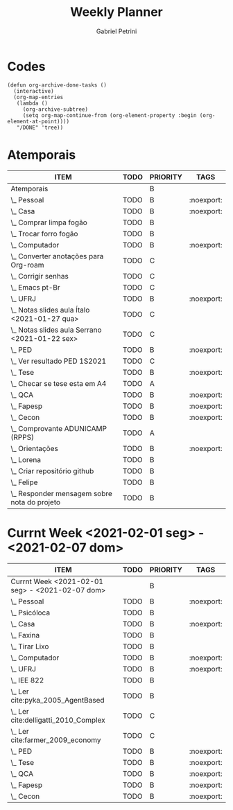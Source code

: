 #+OPTIONS: num:nil
#+TITLE: Weekly Planner
#+AUTHOR: Gabriel Petrini
#+startup: shrink

* Properties :noexport:
* HTML headers                                         :noexport:ignore:
#+HTML_HEAD: <link rel="stylesheet" type="text/css" href="http://www.pirilampo.org/styles/readtheorg/css/htmlize.css"/>
#+HTML_HEAD: <link rel="stylesheet" type="text/css" href="http://www.pirilampo.org/styles/readtheorg/css/readtheorg.css"/>

#+HTML_HEAD: <script src="https://ajax.googleapis.com/ajax/libs/jquery/2.1.3/jquery.min.js"></script>
#+HTML_HEAD: <script src="https://maxcdn.bootstrapcdn.com/bootstrap/3.3.4/js/bootstrap.min.js"></script>
#+HTML_HEAD: <script type="text/javascript" src="http://www.pirilampo.org/styles/lib/js/jquery.stickytableheaders.min.js"></script>
#+HTML_HEAD: <script type="text/javascript" src="http://www.pirilampo.org/styles/readtheorg/js/readtheorg.js"></script>

* Codes

#+begin_src elisp :exports code
(defun org-archive-done-tasks ()
  (interactive)
  (org-map-entries
   (lambda ()
     (org-archive-subtree)
     (setq org-map-continue-from (org-element-property :begin (org-element-at-point))))
   "/DONE" 'tree))
#+end_src

#+RESULTS:

* Atemporais
#+BEGIN: columnview :maxlevel 5 :id local :hlines 2 :indent t
| ITEM                                             | TODO | PRIORITY | TAGS       |
|--------------------------------------------------+------+----------+------------|
| Atemporais                                       |      | B        |            |
|--------------------------------------------------+------+----------+------------|
| \_  Pessoal                                      | TODO | B        | :noexport: |
|--------------------------------------------------+------+----------+------------|
| \_  Casa                                         | TODO | B        | :noexport: |
| \_    Comprar limpa fogão                        | TODO | B        |            |
| \_    Trocar forro fogão                         | TODO | B        |            |
|--------------------------------------------------+------+----------+------------|
| \_  Computador                                   | TODO | B        | :noexport: |
| \_    Converter anotações para Org-roam          | TODO | C        |            |
| \_    Corrigir senhas                            | TODO | C        |            |
| \_    Emacs pt-Br                                | TODO | C        |            |
|--------------------------------------------------+------+----------+------------|
| \_  UFRJ                                         | TODO | B        | :noexport: |
| \_    Notas slides aula Ítalo <2021-01-27 qua>   | TODO | C        |            |
| \_    Notas slides aula Serrano <2021-01-22 sex> | TODO | C        |            |
|--------------------------------------------------+------+----------+------------|
| \_  PED                                          | TODO | B        | :noexport: |
| \_    Ver resultado PED 1S2021                   | TODO | C        |            |
|--------------------------------------------------+------+----------+------------|
| \_  Tese                                         | TODO | B        | :noexport: |
| \_    Checar se tese esta em A4                  | TODO | A        |            |
|--------------------------------------------------+------+----------+------------|
| \_  QCA                                          | TODO | B        | :noexport: |
|--------------------------------------------------+------+----------+------------|
| \_  Fapesp                                       | TODO | B        | :noexport: |
|--------------------------------------------------+------+----------+------------|
| \_  Cecon                                        | TODO | B        | :noexport: |
| \_    Comprovante ADUNICAMP (RPPS)               | TODO | A        |            |
|--------------------------------------------------+------+----------+------------|
| \_  Orientações                                  | TODO | B        | :noexport: |
| \_    Lorena                                     | TODO | B        |            |
| \_      Criar repositório github                 | TODO | B        |            |
| \_    Felipe                                     | TODO | B        |            |
| \_      Responder mensagem sobre nota do projeto | TODO | B        |            |
#+END

** TODO Pessoal [0/0] :noexport:

** TODO Casa [0/2] :noexport:

*** TODO Comprar limpa fogão

*** TODO Trocar forro fogão

** TODO Computador [0/3] :noexport:

*** TODO [#C] Converter anotações para Org-roam

*** TODO [#C] Corrigir senhas [0/3]
- [ ] Celular
- [ ] Computador
- [ ] Github

*** TODO [#C] Emacs pt-Br

** TODO UFRJ [0/2] :noexport:

*** TODO [#C] Notas slides aula Ítalo <2021-01-27 qua>

*** TODO [#C] Notas slides aula Serrano <2021-01-22 sex>

** TODO PED [0/1] :noexport:

*** TODO [#C] Ver resultado PED 1S2021


** TODO Tese [0/1] :noexport:

*** TODO [#A] Checar se tese esta em A4

** TODO QCA [0/0] :noexport:

** TODO Fapesp [0/0] :noexport:

** TODO Cecon [0/1] :noexport:

*** TODO [#A] Comprovante ADUNICAMP (RPPS)

** TODO Orientações [0/3] :noexport:

*** TODO Lorena [0/1]

**** TODO Criar repositório github

*** TODO Felipe [0/1]

**** TODO Responder mensagem sobre nota do projeto

* Currnt Week <2021-02-01 seg> - <2021-02-07 dom>
#+BEGIN: columnview :maxlevel 4 :id local :hlines 2 :indent t
| ITEM                                            | TODO | PRIORITY | TAGS       |
|-------------------------------------------------+------+----------+------------|
| Currnt Week <2021-02-01 seg> - <2021-02-07 dom> |      | B        |            |
|-------------------------------------------------+------+----------+------------|
| \_  Pessoal                                     | TODO | B        | :noexport: |
| \_    Psicóloca                                 | TODO | B        |            |
|-------------------------------------------------+------+----------+------------|
| \_  Casa                                        | TODO | B        | :noexport: |
| \_    Faxina                                    | TODO | B        |            |
| \_    Tirar Lixo                                | TODO | B        |            |
|-------------------------------------------------+------+----------+------------|
| \_  Computador                                  | TODO | B        | :noexport: |
|-------------------------------------------------+------+----------+------------|
| \_  UFRJ                                        | TODO | B        | :noexport: |
| \_    IEE 822                                   | TODO | B        |            |
| \_      Ler cite:pyka_2005_AgentBased           | TODO | B        |            |
| \_      Ler cite:delligatti_2010_Complex        | TODO | C        |            |
| \_      Ler cite:farmer_2009_economy            | TODO | C        |            |
|-------------------------------------------------+------+----------+------------|
| \_  PED                                         | TODO | B        | :noexport: |
|-------------------------------------------------+------+----------+------------|
| \_  Tese                                        | TODO | B        | :noexport: |
|-------------------------------------------------+------+----------+------------|
| \_  QCA                                         | TODO | B        | :noexport: |
|-------------------------------------------------+------+----------+------------|
| \_  Fapesp                                      | TODO | B        | :noexport: |
|-------------------------------------------------+------+----------+------------|
| \_  Cecon                                       | TODO | B        | :noexport: |
#+END:
** TODO Pessoal [0/1] :noexport:
*** TODO [#B] Psicóloca
** TODO Casa [0/2] :noexport:
*** TODO Faxina [0/2]
- [ ] <2021-02-01 seg>
- [ ] <2021-02-05 sex>
*** TODO Tirar Lixo [0/3]
- [ ] <2021-02-01 seg>
- [ ] <2021-02-03 qua>
- [ ] <2021-02-05 sex>

** TODO Computador [0/0] :noexport:

** TODO UFRJ [0/1] :noexport:
*** TODO IEE 822 [0/3]
**** TODO [#B] Ler cite:pyka_2005_AgentBased
**** TODO [#C] Ler cite:delligatti_2010_Complex
**** TODO [#C] Ler cite:farmer_2009_economy
** TODO PED [0/0] :noexport:

** TODO Tese [0/0] :noexport:

** TODO QCA [0/0] :noexport:

** TODO Fapesp [0/0] :noexport:

** TODO Cecon [0/0] :noexport:

